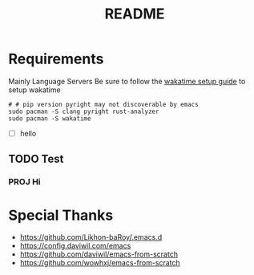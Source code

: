 #+title: README

* Requirements
Mainly Language Servers  
Be sure to follow the [[https://wakatime.com/emacs][wakatime setup guide]] to setup wakatime
#+begin_src shell
	# # pip version pyright may not discoverable by emacs
	sudo pacman -S clang pyright rust-analyzer
	sudo pacman -S wakatime
#+end_src
- [ ] hello
** TODO Test
*** PROJ Hi

* Special Thanks
- https://github.com/Likhon-baRoy/.emacs.d
- https://config.daviwil.com/emacs
- https://github.com/daviwil/emacs-from-scratch
- https://github.com/wowhxj/emacs-from-scratch

